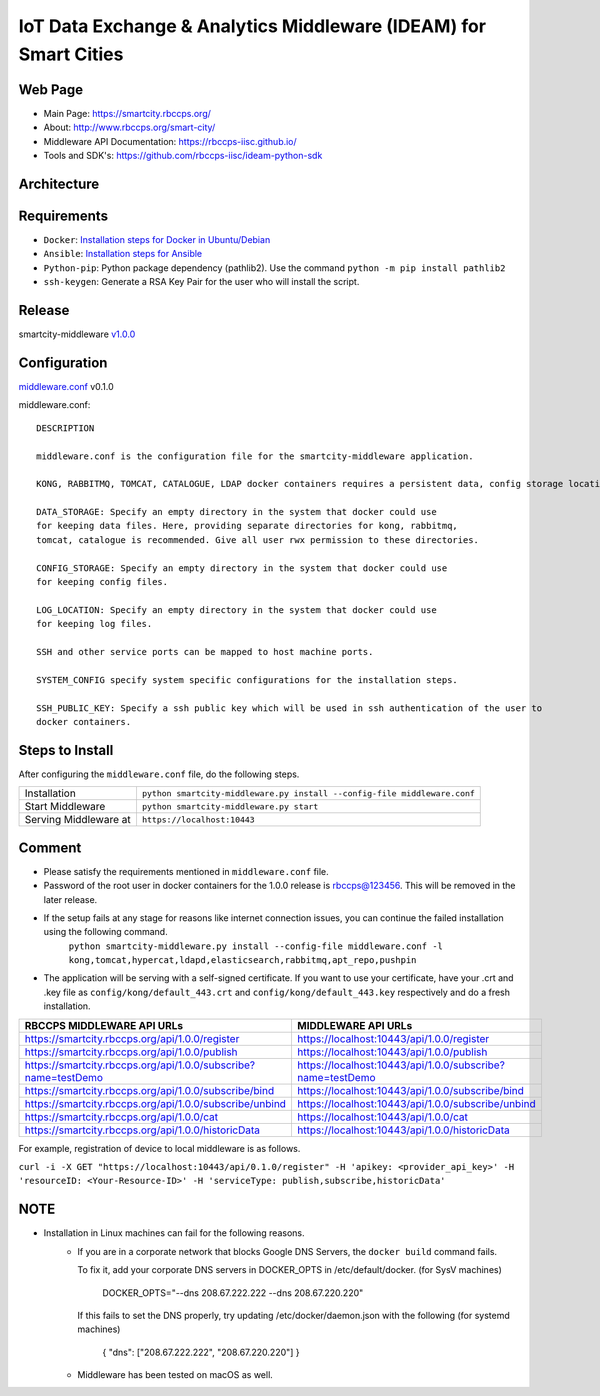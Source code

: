 =================================================================
IoT Data Exchange & Analytics Middleware (IDEAM) for Smart Cities
=================================================================

Web Page
========
- Main Page: https://smartcity.rbccps.org/
- About: http://www.rbccps.org/smart-city/
- Middleware API Documentation: https://rbccps-iisc.github.io/
- Tools and SDK's: https://github.com/rbccps-iisc/ideam-python-sdk

Architecture
============
.. image:: https://rbccps.org/smartcity/lib/exe/fetch.php?media=mw_architecture.png

Requirements
============
- ``Docker``: `Installation steps for Docker in Ubuntu/Debian <https://docs.docker.com/engine/installation/linux/docker-ce/ubuntu/#os-requirements>`_ 
- ``Ansible``: `Installation steps for Ansible <http://docs.ansible.com/ansible/latest/intro_installation.html>`_
- ``Python-pip``: Python package dependency (pathlib2). Use the command ``python -m pip install pathlib2``
- ``ssh-keygen``: Generate a RSA Key Pair for the user who will install the script.
 
Release
=======

smartcity-middleware v1.0.0_


.. _v1.0.0: https://github.com/rbccps-iisc/ideam/releases/latest

Configuration
=============

middleware.conf_ v0.1.0

.. _middleware.conf: https://github.com/rbccps-iisc/ideam/blob/master/middleware.conf
middleware.conf::

      DESCRIPTION

      middleware.conf is the configuration file for the smartcity-middleware application.

      KONG, RABBITMQ, TOMCAT, CATALOGUE, LDAP docker containers requires a persistent data, config storage locations.

      DATA_STORAGE: Specify an empty directory in the system that docker could use
      for keeping data files. Here, providing separate directories for kong, rabbitmq,
      tomcat, catalogue is recommended. Give all user rwx permission to these directories.

      CONFIG_STORAGE: Specify an empty directory in the system that docker could use
      for keeping config files.

      LOG_LOCATION: Specify an empty directory in the system that docker could use
      for keeping log files.

      SSH and other service ports can be mapped to host machine ports.

      SYSTEM_CONFIG specify system specific configurations for the installation steps.

      SSH_PUBLIC_KEY: Specify a ssh public key which will be used in ssh authentication of the user to
      docker containers.


Steps to Install
================

After configuring the ``middleware.conf`` file, do the following steps.

+---------------------------------------+-----------------------------------------------------------------------------+
| Installation                          | ``python smartcity-middleware.py install --config-file middleware.conf``    |
+---------------------------------------+-----------------------------------------------------------------------------+
| Start Middleware                      | ``python smartcity-middleware.py start``                                    |
+---------------------------------------+-----------------------------------------------------------------------------+
| Serving Middleware at                 | ``https://localhost:10443``                                                 |
+---------------------------------------+-----------------------------------------------------------------------------+



Comment
=======
- Please satisfy the requirements mentioned in ``middleware.conf`` file.
- Password of the root user in docker containers for the 1.0.0 release is rbccps@123456. This will be removed in the later release.
- If the setup fails at any stage for reasons like internet connection issues, you can continue the failed installation using the following command.
     ``python smartcity-middleware.py install --config-file middleware.conf -l kong,tomcat,hypercat,ldapd,elasticsearch,rabbitmq,apt_repo,pushpin``
- The application will be serving with a self-signed certificate. If you want to use your certificate, have your .crt and .key file as ``config/kong/default_443.crt`` and ``config/kong/default_443.key`` respectively and do a fresh installation.

+----------------------------------------------------------------+----------------------------------------------------------+
| RBCCPS MIDDLEWARE API URLs                                     | MIDDLEWARE API URLs                                      |
+================================================================+==========================================================+
| https://smartcity.rbccps.org/api/1.0.0/register                | https://localhost:10443/api/1.0.0/register               |
+----------------------------------------------------------------+----------------------------------------------------------+
| https://smartcity.rbccps.org/api/1.0.0/publish                 | https://localhost:10443/api/1.0.0/publish                |
+----------------------------------------------------------------+----------------------------------------------------------+
| https://smartcity.rbccps.org/api/1.0.0/subscribe?name=testDemo | https://localhost:10443/api/1.0.0/subscribe?name=testDemo|
+----------------------------------------------------------------+----------------------------------------------------------+
| https://smartcity.rbccps.org/api/1.0.0/subscribe/bind          | https://localhost:10443/api/1.0.0/subscribe/bind         |
+----------------------------------------------------------------+----------------------------------------------------------+
| https://smartcity.rbccps.org/api/1.0.0/subscribe/unbind        | https://localhost:10443/api/1.0.0/subscribe/unbind       |
+----------------------------------------------------------------+----------------------------------------------------------+
| https://smartcity.rbccps.org/api/1.0.0/cat                     | https://localhost:10443/api/1.0.0/cat                    |
+----------------------------------------------------------------+----------------------------------------------------------+
| https://smartcity.rbccps.org/api/1.0.0/historicData            | https://localhost:10443/api/1.0.0/historicData           |
+----------------------------------------------------------------+----------------------------------------------------------+

For example, registration of device to local middleware is as follows.

``curl -i -X GET "https://localhost:10443/api/0.1.0/register" -H 'apikey: <provider_api_key>' -H 'resourceID: <Your-Resource-ID>' -H 'serviceType: publish,subscribe,historicData'`` 


NOTE
====
- Installation in Linux machines can fail for the following reasons.
    - If you are in a corporate network that blocks Google DNS Servers, the ``docker build`` command fails.
      
      To fix it, add your corporate DNS servers in DOCKER_OPTS in /etc/default/docker. (for SysV machines)

         DOCKER_OPTS="--dns 208.67.222.222 --dns 208.67.220.220" 

      If this fails to set the DNS properly, try updating /etc/docker/daemon.json with the following (for systemd machines)

         { "dns": ["208.67.222.222", "208.67.220.220"] } 

    - Middleware has been tested on macOS as well.
    
